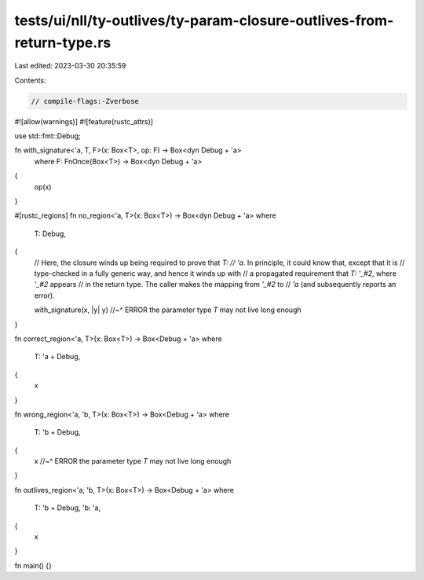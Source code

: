 tests/ui/nll/ty-outlives/ty-param-closure-outlives-from-return-type.rs
======================================================================

Last edited: 2023-03-30 20:35:59

Contents:

.. code-block:: rs

    // compile-flags:-Zverbose

#![allow(warnings)]
#![feature(rustc_attrs)]

use std::fmt::Debug;

fn with_signature<'a, T, F>(x: Box<T>, op: F) -> Box<dyn Debug + 'a>
    where F: FnOnce(Box<T>) -> Box<dyn Debug + 'a>
{
    op(x)
}

#[rustc_regions]
fn no_region<'a, T>(x: Box<T>) -> Box<dyn Debug + 'a>
where
    T: Debug,
{
    // Here, the closure winds up being required to prove that `T:
    // 'a`.  In principle, it could know that, except that it is
    // type-checked in a fully generic way, and hence it winds up with
    // a propagated requirement that `T: '_#2`, where `'_#2` appears
    // in the return type. The caller makes the mapping from `'_#2` to
    // `'a` (and subsequently reports an error).

    with_signature(x, |y| y)
    //~^ ERROR the parameter type `T` may not live long enough
}

fn correct_region<'a, T>(x: Box<T>) -> Box<Debug + 'a>
where
    T: 'a + Debug,
{
    x
}

fn wrong_region<'a, 'b, T>(x: Box<T>) -> Box<Debug + 'a>
where
    T: 'b + Debug,
{
    x
    //~^ ERROR the parameter type `T` may not live long enough
}

fn outlives_region<'a, 'b, T>(x: Box<T>) -> Box<Debug + 'a>
where
    T: 'b + Debug,
    'b: 'a,
{
    x
}

fn main() {}



